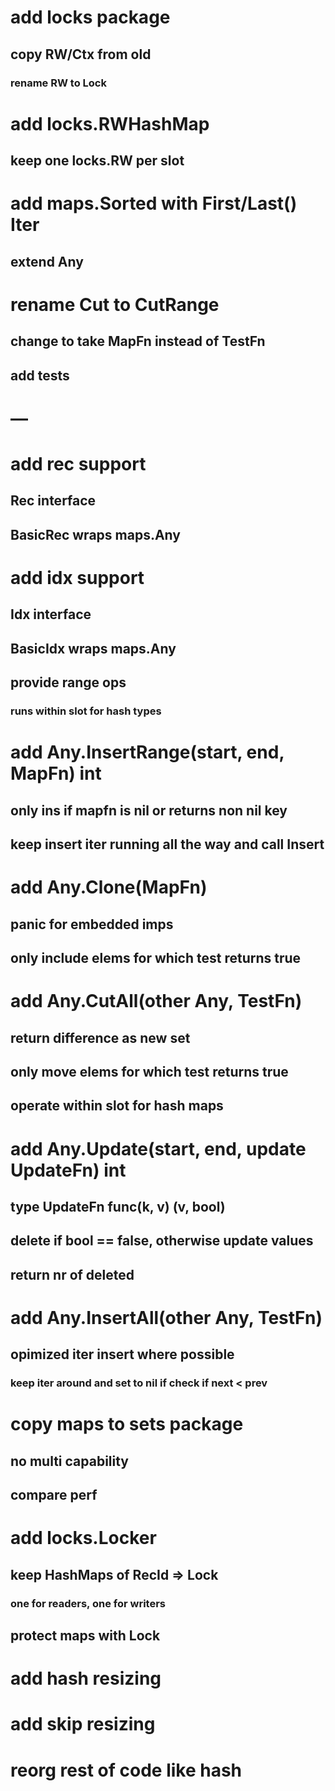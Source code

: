 * add locks package
** copy RW/Ctx from old
*** rename RW to Lock

* add locks.RWHashMap
** keep one locks.RW per slot

* add maps.Sorted with First/Last() Iter
** extend Any

* rename Cut to CutRange
** change to take MapFn instead of TestFn
** add tests

* ---

* add rec support
** Rec interface
** BasicRec wraps maps.Any

* add idx support
** Idx interface
** BasicIdx wraps maps.Any
** provide range ops
*** runs within slot for hash types


* add Any.InsertRange(start, end, MapFn) int
** only ins if mapfn is nil or returns non nil key
** keep insert iter running all the way and call Insert

* add Any.Clone(MapFn)
** panic for embedded imps
** only include elems for which test returns true


* add Any.CutAll(other Any, TestFn)
** return difference as new set
** only move elems for which test returns true
** operate within slot for hash maps

* add Any.Update(start, end, update UpdateFn) int
** type UpdateFn func(k, v) (v, bool)
** delete if bool == false, otherwise update values
** return nr of deleted

* add Any.InsertAll(other Any, TestFn)
** opimized iter insert where possible
*** keep iter around and set to nil if check if next < prev

* copy maps to sets package
** no multi capability
** compare perf
* add locks.Locker
** keep HashMaps of RecId => Lock
*** one for readers, one for writers
** protect maps with Lock 
* add hash resizing
* add skip resizing

* reorg rest of code like hash
